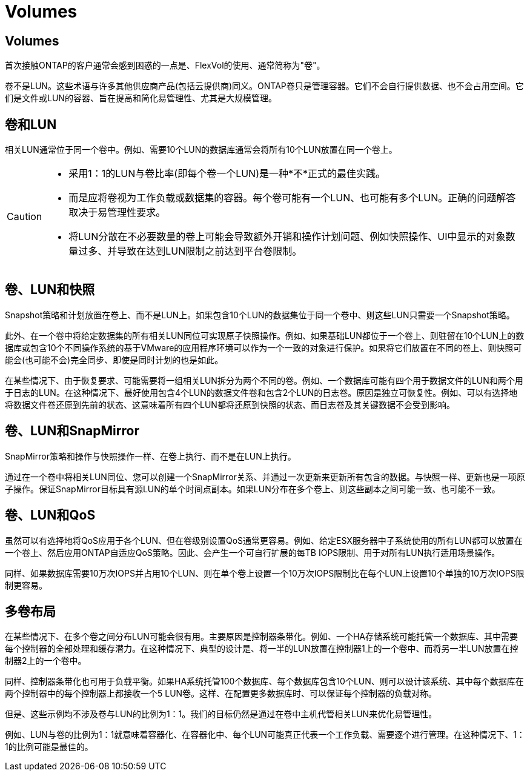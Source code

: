 = Volumes
:allow-uri-read: 




== Volumes

首次接触ONTAP的客户通常会感到困惑的一点是、FlexVol的使用、通常简称为"卷"。

卷不是LUN。这些术语与许多其他供应商产品(包括云提供商)同义。ONTAP卷只是管理容器。它们不会自行提供数据、也不会占用空间。它们是文件或LUN的容器、旨在提高和简化易管理性、尤其是大规模管理。



== 卷和LUN

相关LUN通常位于同一个卷中。例如、需要10个LUN的数据库通常会将所有10个LUN放置在同一个卷上。

[CAUTION]
====
* 采用1：1的LUN与卷比率(即每个卷一个LUN)是一种*不*正式的最佳实践。
* 而是应将卷视为工作负载或数据集的容器。每个卷可能有一个LUN、也可能有多个LUN。正确的问题解答取决于易管理性要求。
* 将LUN分散在不必要数量的卷上可能会导致额外开销和操作计划问题、例如快照操作、UI中显示的对象数量过多、并导致在达到LUN限制之前达到平台卷限制。


====


== 卷、LUN和快照

Snapshot策略和计划放置在卷上、而不是LUN上。如果包含10个LUN的数据集位于同一个卷中、则这些LUN只需要一个Snapshot策略。

此外、在一个卷中将给定数据集的所有相关LUN同位可实现原子快照操作。例如、如果基础LUN都位于一个卷上、则驻留在10个LUN上的数据库或包含10个不同操作系统的基于VMware的应用程序环境可以作为一个一致的对象进行保护。如果将它们放置在不同的卷上、则快照可能会(也可能不会)完全同步、即使是同时计划的也是如此。

在某些情况下、由于恢复要求、可能需要将一组相关LUN拆分为两个不同的卷。例如、一个数据库可能有四个用于数据文件的LUN和两个用于日志的LUN。在这种情况下、最好使用包含4个LUN的数据文件卷和包含2个LUN的日志卷。原因是独立可恢复性。例如、可以有选择地将数据文件卷还原到先前的状态、这意味着所有四个LUN都将还原到快照的状态、而日志卷及其关键数据不会受到影响。



== 卷、LUN和SnapMirror

SnapMirror策略和操作与快照操作一样、在卷上执行、而不是在LUN上执行。

通过在一个卷中将相关LUN同位、您可以创建一个SnapMirror关系、并通过一次更新来更新所有包含的数据。与快照一样、更新也是一项原子操作。保证SnapMirror目标具有源LUN的单个时间点副本。如果LUN分布在多个卷上、则这些副本之间可能一致、也可能不一致。



== 卷、LUN和QoS

虽然可以有选择地将QoS应用于各个LUN、但在卷级别设置QoS通常更容易。例如、给定ESX服务器中子系统使用的所有LUN都可以放置在一个卷上、然后应用ONTAP自适应QoS策略。因此、会产生一个可自行扩展的每TB IOPS限制、用于对所有LUN执行适用场景操作。

同样、如果数据库需要10万次IOPS并占用10个LUN、则在单个卷上设置一个10万次IOPS限制比在每个LUN上设置10个单独的10万次IOPS限制更容易。



== 多卷布局

在某些情况下、在多个卷之间分布LUN可能会很有用。主要原因是控制器条带化。例如、一个HA存储系统可能托管一个数据库、其中需要每个控制器的全部处理和缓存潜力。在这种情况下、典型的设计是、将一半的LUN放置在控制器1上的一个卷中、而将另一半LUN放置在控制器2上的一个卷中。

同样、控制器条带化也可用于负载平衡。如果HA系统托管100个数据库、每个数据库包含10个LUN、则可以设计该系统、其中每个数据库在两个控制器中的每个控制器上都接收一个5 LUN卷。这样、在配置更多数据库时、可以保证每个控制器的负载对称。

但是、这些示例均不涉及卷与LUN的比例为1：1。我们的目标仍然是通过在卷中主机代管相关LUN来优化易管理性。

例如、LUN与卷的比例为1：1就意味着容器化、在容器化中、每个LUN可能真正代表一个工作负载、需要逐个进行管理。在这种情况下、1：1的比例可能是最佳的。
